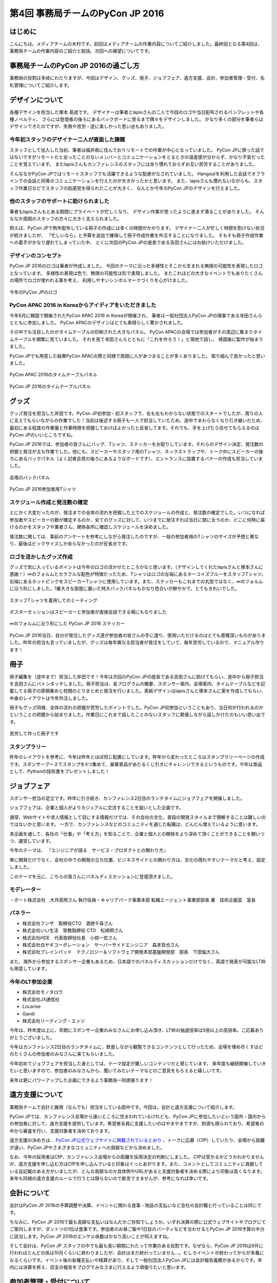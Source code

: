 ﻿================================
第4回 事務局チームのPyCon JP 2016
================================

はじめに
===========
こんにちは。メディアチームの木村です。前回はメディアチームの作業内容についてご紹介しました。最終回となる第4回は、事務局チームの作業内容のご紹介と総括、次回への展望についてです。

事務局チームのPyCon JP 2016の過ごし方
==================================
事務局の役割は多岐にわたりますが、今回はデザイン、グッズ、冊子、ジョブフェア、遠方支援、会計、参加者管理・受付、名札管理についてご紹介します。


デザインについて
================

各種デザインを担当した塚本 英成です。
デザイナーは筆者とlapisさんの二人で今回のロゴや当日配布されるパンフレットや各種ノベルティ、
さらには登壇者の後ろにあるバックボードに至るまで隅々をデザインしました。
かなり多くの部分を筆者らはデザインできたのですが、失敗や苦労・逆に楽しかった思い出もありました。


今年初スタッフのデザイナー二人が直面した課題
--------------------------------------------

スタッフとして加入した当初、筆者は福井県に住んでおりリモートでの作業が中心となっていました。
PyCon JPに限った話ではないですがリモートだと会ったことのないメンバーとコミュニケーションをとるときの温度感が分からず、かなり不安だったことを覚えています。
またlapisさんもカンファレンスのスタッフには余り慣れておらずお互い苦労することがありました。

そんななかPyCon JPではリモートスタッフでも活躍できるような配慮がなされていました。
Hangoutを利用した会話でオフラインでの会話と同等のコミュニケーションを行えたのが大きかったかと思います。
また、lapisさんも慣れないながらも、スタッフ作業日などでスタッフの肌感覚を得られたことが大きく、
なんとか今年のPyCon JPのデザインを行えました。


他のスタッフのサポートに助けられました
--------------------------------------

筆者もlapisさんもとある期間にプライベートが忙しくなり、
デザイン作業が思ったように進まず滞ることがありました。
そんななか周囲のスタッフの方々に大きく支えられました。

例えば、PyCon JPで例年配布している冊子の作成には多くの時間がかかります。
デザイナー二人が忙しく時間を割けない状況が続きましたが、
「忙しいなら」と予算を追加で確保して冊子作成作業を外注することになりました。
そもそも冊子作成作業への着手がかなり遅れてしまっていた中、
とくに次回のPyCon JPの座長である吉田さんにはお助けいただけました。


デザインのコンセプト
--------------------

PyCon JP 2016のロゴは筆者が作成しました。
今回のテーマに沿った多様性とそこから生まれる無限の可能性を表現したロゴとなっています。
多様性の表現は色で、無限の可能性は形で表現しました。
またこれほどの大きなイベントでもありたくさんの場所でロゴが使われる事を考え、
利用しやすいシンボルマークづくりを心がけました。

.. figure:: /_static/afterreport_04_secretariat/logo-design.png
   :alt: 今年のPyCon JPのロゴ
   :align: center
   :width: 400px

   今年のPyCon JPのロゴ


PyCon APAC 2016 in Koreaからアイディアをいただきました
------------------------------------------------------

今年8月に韓国で開催されたPyCon APAC 2016 in Koreaが開催され、
筆者は一般社団法人PyCon JPの理事である寺田さんらとともに参加しました。
PyCon APACのデザインはとても素晴らしく驚かされました。

その中でも注目したのがタイムテーブルの印刷された大きなパネル。
PyCon APACの会場では参加者がその周辺に集まりタイムテーブルを頻繁に見ていました。
それを見て寺田さんらとともに「これを作ろう！」と現地で話し、
帰国後に製作が始まりました。

PyCon JPでも用意した結果PyCon APACの際と同様で周囲に人があつまることが多くありました。
取り組んで良かったと思いました。

.. figure:: /_static/afterreport_04_secretariat/timetable-panel-pycon-apac-2016.jpg
   :align: center
   :width: 500px

   PyCon APAC 2016のタイムテーブルパネル

.. figure:: /_static/afterreport_04_secretariat/timetable-panel-pycon-jp-2016.jpg
   :align: center
   :width: 500px

   PyCon JP 2016のタイムテーブルパネル


グッズ
=========

グッズ発注を担当した斧田です。PyCon JP初参加・初スタッフで、右も左もわからない状態でのスタートでしたが、周りの人に支えてもらいながらの作業でした！当初は後述する冊子も一人で担当していたため、途中でまわらなくなり引き継いだため、最初にある程度の作業量と作業時間を把握しておけばよかったと反省してます。それでも、手を上げたら任せてもらえるのはPyCon JPのいいところですね。

PyCon JP 2016では、参加者の皆さんにバッグ、Tシャツ、ステッカーをお配りしています。それらのデザイン決定、発注数の把握と発注が主な作業でした。他にも、スピーカーやスタッフ用のTシャツ、ネックストラップや、トーク中にスピーカーの後ろにあるバックパネル（よく記者会見の後ろにあるようなボードです）、エントランスに設置するバナーの作成も担当していました。

.. figure:: /_static/afterreport_04_secretariat/jesica.jpeg
   :align: center
   :width: 500px

   会場のバックパネル

.. figure:: /_static/afterreport_04_secretariat/goods_t-shirt.jpg
   :align: center
   :width: 500px

   PyCon JP 2016参加者用Tシャツ



スケジュール作成と発注数の確定
--------------------------

とにかく大変だったのが、発注までの全体の流れを把握した上でのスケジュールの作成と、発注数の確定でした。いつになれば参加者やスピーカーの数が確定するのか、全てのグッズに対して、いつまでに発注すれば当日に間に合うのか、どこに何時に届けるのかをスタッフや業者さん、関係各所に確認しスケジュールを決めました。

発注数に関しては、事前のアンケートを参考にしながら発注したのですが、一般の参加者用のTシャツのサイズが予想と異なり、最後はビックサイズしか余らなかったのが反省点です。

ロゴを活かしたグッズ作成
---------------------

グッズで気に入っているポイントは今年のロゴの活かせたところかなと思います。（デザインしてくれたlapisさんと塚本さんに感謝！）∞のフォルムとカラフルな配色が特徴だったため、Tシャツはロゴの左端にあるターコイズブルーをスタッフTシャツ、右端にあるホットピンクをスピーカーTシャツに使用しています。また、ステッカーもこれまでの丸型ではなく、∞のフォルムに沿う形にしました。1番大きな部屋に置いた特大バックパネルもかなり色合いが鮮やかで、とてもきれいでした。

.. figure:: /_static/afterreport_04_secretariat/mtg.jpeg
   :align: center
   :width: 500px

   スタッフTシャツを着用してのミーティング


.. figure:: /_static/afterreport_04_secretariat/hotpink_tshirt.jpg
   :align: center
   :width: 500px

   ポスターセッションはスピーカーと参加者が直接会話できる場にもなりました


.. figure:: /_static/afterreport_04_secretariat/goods_seal.jpg
   :align: center
   :width: 500px

   ∞のフォルムに沿う形にした PyCon JP 2016 ステッカー



PyCon JP 2016当日、自分が発注したグッズ達が参加者の皆さんの手に渡り、使用いただけるのはとても感慨深いものがありました。昨年の担当も言っていましたが、グッズは毎年異なる担当者が発注をしていて、毎年苦労しているので、マニュアル作ります！



冊子
====

冊子編集を（途中まで）担当した斧田です！今年は次回のPyCon JPの座長である吉田さんに助けてもらい、途中から冊子担当を吉田さんにバトンタッチしました。冊子担当は、各プログラムの概要、スポンサー案内、会場案内、タイムテーブルなどを記載してる冊子の原稿集めと校閲のとりまとめと発注を行いました。表紙デザインはlapisさんと塚本さんに案を作成してもらい、中身のレイアウトは今年外注しました。

冊子もグッズ同様、全体の流れの把握が苦労したポイントでした。PyCon JP初参加ということもあり、当日何が行われるのかということの把握から始まりました。作業日にこれまで話したことのないスタッフに緊張しながら話しかけたのもいい思い出です。


.. figure:: /_static/afterreport_04_secretariat/book.jpg
   :align: center
   :width: 500px

   苦労して作った冊子です


スタンプラリー
------------

昨年のレイアウトを参考に、今年は昨年とほぼ同じ配置にしています。昨年から変わったところはスタンプラリーページの作成です。スポンサーブースでスタンプを4つ集めて、豪華景品があたるくじ引きにチャレンジできるというものです。今年は景品として、Pythonの技術書をプレゼントしました！



ジョブフェア
================

スポンサー担当の足立です。昨年に引き続き、カンファレンス2日目のランチタイムにジョブフェアを開催しました。

ジョブフェアは、企業と個人がよりカジュアルに交流することを狙いとした企画です。

通常、Webサイトや求人情報として目にする情報だけでは、その会社の文化、普段の開発スタイルまで理解することは難しいのではないかと思います。
一方で、カンファレンスなどのコミュニティを通じた転職は、どんどん増えているように思います。

本企画を通して、各社の「仕事」や「考え方」を知ることで、企業と個人との関係をより深めて頂くことができることを願いつつ、運営しています。

今年のテーマは、
『エンジニアが語る　サービス・プロダクトとの関わり方』

単に開発だけでなく、会社の中での開発の立ち位置、ビジネスサイドとの関わり方は、文化の現れやすいテーマだと考え、設定しました。

このテーマを元に、こちらの皆さんにパネルディスカッションに登壇頂きました。

.. figure:: /_static/afterreport_04_secretariat/job_fair.jpg
   :align: center
   :width: 500px

    パネルディスカッションの様子

モデレーター
-----------

・ポート株式会社　大月英照さん
執行役員・キャリアパーク事業本部 転職エージェント事業部部長 兼　技術企画室　室長

パネラー
--------

* 株式会社フンザ　取締役CTO　酒徳千尋さん
* 株式会社いい生活　常務取締役 CTO　松崎明さん
* 株式会社HDE　代表取締役社長　小椋一宏さん
* 株式会社白ヤギコーポレーション　サーバーサイドエンジニア　森本哲也さん
* 株式会社ブレインパッド　テクノロジー＆ソフトウェア開発本部基盤開発部　部長　下田倫大さん

また、海外から参加するスポンサー企業もあるため、日本語でのパネルディスカッションだけでなく、英語で発表が可能なLT枠も用意しています。

今年のLT参加企業
-------------

* 株式会社モノタロウ
* 株式会社JX通信社
* Locarise
* Gandi
* 株式会社リーディング・エッジ

今年は、昨年度以上に、早期にスポンサー企業のみなさんにお申し込み頂き、LT枠の抽選倍率は5倍以上の高倍率。ご応募ありがとうございました。

今年はカンファレンス2日目のランチタイムに、飲食しながら観覧できるコンテンツとして行ったため、会場を埋め尽くすほどのたくさんの参加者のみなさんに来てもらいました。

今年初めてジョブフェアを担当した身としては、テーマ設定が難しいコンテンツだと感じています。
来年度も継続開催していきたいと思いますので、参加者のみなさんから、聞いてみたいテーマなどのご意見をもらえると嬉しいです。

来年は更にパワーアップした企画にできるよう事務局一同頑張ります！



遠方支援について
================

事務局チームで会計と雑用（なんでも）担当をしている田中です。今回は、会計と遠方支援について紹介します。

PyCon JPでは、カンファレンス会場から遠いところに住まわれているけれども、PyCon JPに参加したいという国外・国内からの参加者に対して、遠方支援を提供しています。希望者全員に支援したいのはやまやまですが、財源も限られており、希望者の中から審査を行い、支援対象者を決めております。

遠方支援の決め方は、 `PyCon JP公式ウェブサイトに掲載されているとおり <https://pycon.jp/2016/ja/registration/support/>`_ 、トークに応募（CfP）していたり、会場から距離が遠い、PyCon JPやさまざまなコミュニティへの貢献などから決めました。

なお、今年の採用者はCfP、カンファレンス会場からの距離を採用決定の判断にしました。
CfPは受かるかどうかわかりませんが、遠方支援を申し込む方はCfPを申し込んでいると印象はぐっとあがります。また、コメントとしてコミュニティに貢献している旨記載のある方がいましたが、どんな貢献なのか具体例やURLがあると支援対象者を決める際により印象は高くなります。
来年も同様の遠方支援のルールで行うとは限らないので断言できませんが、参考になれば幸いです。


会計について
================

会計はPyCon JP 2016の予算調整や決算、イベントに関わる食事・物品の支払いなど会社の会計職と行っていることは同じです。

ちなみに、PyCon JP 2016で最も高額な支払いはなんだかご存知でしょうか。いずれ決算の際に公式ウェブサイトやブログにてご案内しますが、ダントツの1位は食事です。参加者のお昼ご飯や1日目のパーティなどを合わせるとPyCon JP 2016予算の半分に該当します。PyCon JP 2016のエンゲル係数はかなり高いことが伺えますね。

そして会計は、PyCon JP スタッフの中でも最も長い期間にわたって作業のある役割です。なぜなら、PyCon JP 2016は9月に行われほとんどの係は10月くらいに終わりましたが、会計はまだ終わっていません...。むしろイベントが終わってからが本番になるくらいです。イベント後の各種支払いや精算があり、そして一般社団法人PyCon JPには会計報告義務があるからです。年内には決算を終え、収支の報告をブログでみなさまに行えるよう頑張りたいと思います。

参加者管理・受付について
========================
メディアチーム副座長の吉田です。本来は参加者管理・受付は事務局チーム担当だったのですが、事務局チームスタッフが本業や学業が多忙でなかなか手が回っていなかったため、今年も手伝いました。
今年の参加者管理・受付の変更点について紹介します。


名札管理の簡素化、参加者受付の簡素化
------------------------------------


数年掛けて徐々に参加者受付方式を改善してきたことを紹介します。他のイベントでも参考になるかと思います。
2013までは名簿ベースで受付していました、これは受付時に名簿との突き合わせに時間がかかり、受付時間および参加者待ち時間が長くなり、カンファレンス当日、長い待ち行列が受付前にできてしまう現象となっていました。
2014,2015は事前の個別の名札準備する方式にしました。これにより受付時間および参加者の待ち時間、待ち行列の短縮ができました。
しかし、開催前に数日～１週間近くスタッフの手間がかかっていました。名前や所属等はもちろん、ベジタリアン、ハラル等食事についてなど、参加者個別の項目について記載し、それを(家庭用の遅い)インクジェットプリンターで印刷してていたので、時間もスタッフの手間も多く大変でした。
また、受付でTシャツやグッズを渡す際に都度Tシャツのサイズを聞いてピックアップする必要があり、これにも時間がかかっていました。
2016は事前の個別の名前入りの名札の準備を止め、テンプレートのみ台紙を必要枚数印刷業者に発注し、その台紙に参加者各自に名前を書いてもらう方式に変えました。
また、グッズについては受付の後ろにグッズ受け渡しスペースをつくり、そこでTシャツ含めて参加者にピックアップして貰う方式としました。
また、ハラル、ベジタリアンなどの食事対応については対象者をリストアップして会場チームに連携し、事前の申込者のみに配布する体制を取って対応しました。
参加者数については、渡した台紙の枚数を残り枚数の逆算（作成した枚数－残り枚数）から算出する形としました。
これはチェックに名簿等を使用するとそこがボトルネックとなるためです。
有料イベントなので、参加者がチケットを購入しているかについて確認する必要があります。これはconnpassの受付票の機能で紙の提示、またはスマートフォン等で確認して番号を控える方式としました。事前にconnpassメッセージで数回告知＆当日も受付前で告知することでスムーズに参加者に準備してもらえました。
参加者の性善説に依存したモデル（チケット偽造の可能性は否定できません）ではありますが、最悪は後で受付票に記載の番号で突き合わせが可能なシステムとしました。
上記により、完全に各受付が並行に動ける形としました。
これにより、参加者の受付時間、待ち時間の短縮、受付のスタッフ人数の低減と、事前準備の短縮をともに行うことが出来ました。


全体のまとめ
============
PyCon JP 2016 メディア副座長 / 2017 座長(Chair)の吉田です。

第1回のレポートでも書きましたが、PyCon JP 2016来場者は初の700名超えとなり、盛会のうちに終えることができました。
海外からの発表者・参加者も多く、日本で開催される国際的なカンファレンスとして定着してきたと感じています。

全4回のレポートを通じて各チームどのように実施して、PyCon JP 2016当日を迎えたのかということを知ってもらえたらと思います。
当日、大きな混乱もなくイベントが運営できたのは、スタッフ全員とスピーカー、スポンサーを含む参加者のみなさんの協力によるものです。
みなさんありがとうございました。

来年に向けて
============

PyCon JPは2017年も開催予定です。
スタッフ募集はすでに開始しています。PyCon JP 2017のスタッフに興味がある方は下記リンクから申し込みをお願いします。また、スタッフの作業はどんなことがあるのかということは、この連載や下記の「スタッフの手引き」を参照してください。
なお、作業の様子をちょっとだけ覗いてみたい、という方は、「にぎやかし枠」で作業日に参加してください。PyCon JP スタッフの作業日は `connpass の「PyCon JP スタッフ」 <https://pyconjp-staff.connpass.com/>`_ というグループでご案内しています。

* `PyCon JP 2017 スタッフ申し込みフォーム <https://docs.google.com/forms/d/e/1FAIpQLSf3QCVdzvii1RTt65ZnZeW-CdJnvvneistLNvX61aacr4_XzQ/viewform>`_
* `PyCon JP 運営マニュアル <http://manual.pycon.jp/>`_

スポンサー募集などのお知らせは随時 `Facebook <https://www.facebook.com/PyConJP>`_ 、 `Twitter <https://twitter.com/pyconjP>`_ などで流れる予定です。興味のある方はフォローをお願いします。
